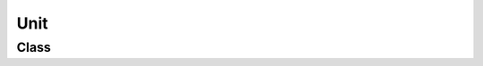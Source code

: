 Unit
====

Class
-----

.. py:class:: pybrood.Unit

    .. py:method:: getID() -> int

    .. py:method:: exists() -> bool

    .. py:method:: getReplayID() -> int

    .. py:method:: getPlayer() -> Player

    .. py:method:: getType() -> UnitType

    .. py:method:: getPosition() -> Tuple[int, int]

    .. py:method:: getTilePosition() -> Tuple[int, int]

    .. py:method:: getAngle() -> float

    .. py:method:: getVelocityX() -> float

    .. py:method:: getVelocityY() -> float

    .. py:method:: getRegion() -> Region

    .. py:method:: getLeft() -> int

    .. py:method:: getTop() -> int

    .. py:method:: getRight() -> int

    .. py:method:: getBottom() -> int

    .. py:method:: getHitPoints() -> int

    .. py:method:: getShields() -> int

    .. py:method:: getEnergy() -> int

    .. py:method:: getResources() -> int

    .. py:method:: getResourceGroup() -> int

    .. py:method:: getDistance(target: Tuple[int, int]) -> int

    .. py:method:: getDistance(target: Unit) -> int

    .. py:method:: hasPath(target: Tuple[int, int]) -> bool

    .. py:method:: hasPath(target: Unit) -> bool

    .. py:method:: getLastCommandFrame() -> int

    .. py:method:: getLastAttackingPlayer() -> Player

    .. py:method:: getInitialType() -> UnitType

    .. py:method:: getInitialPosition() -> Tuple[int, int]

    .. py:method:: getInitialTilePosition() -> Tuple[int, int]

    .. py:method:: getInitialHitPoints() -> int

    .. py:method:: getInitialResources() -> int

    .. py:method:: getKillCount() -> int

    .. py:method:: getAcidSporeCount() -> int

    .. py:method:: getInterceptorCount() -> int

    .. py:method:: getScarabCount() -> int

    .. py:method:: getSpiderMineCount() -> int

    .. py:method:: getGroundWeaponCooldown() -> int

    .. py:method:: getAirWeaponCooldown() -> int

    .. py:method:: getSpellCooldown() -> int

    .. py:method:: getDefenseMatrixPoints() -> int

    .. py:method:: getDefenseMatrixTimer() -> int

    .. py:method:: getEnsnareTimer() -> int

    .. py:method:: getIrradiateTimer() -> int

    .. py:method:: getLockdownTimer() -> int

    .. py:method:: getMaelstromTimer() -> int

    .. py:method:: getOrderTimer() -> int

    .. py:method:: getPlagueTimer() -> int

    .. py:method:: getRemoveTimer() -> int

    .. py:method:: getStasisTimer() -> int

    .. py:method:: getStimTimer() -> int

    .. py:method:: getBuildType() -> UnitType

    .. py:method:: getTrainingQueue() -> List[UnitType]

    .. py:method:: getTech() -> TechType

    .. py:method:: getUpgrade() -> UpgradeType

    .. py:method:: getRemainingBuildTime() -> int

    .. py:method:: getRemainingTrainTime() -> int

    .. py:method:: getRemainingResearchTime() -> int

    .. py:method:: getRemainingUpgradeTime() -> int

    .. py:method:: getBuildUnit() -> Unit

    .. py:method:: getTarget() -> Unit

    .. py:method:: getTargetPosition() -> Tuple[int, int]

    .. py:method:: getOrder() -> Order

    .. py:method:: getSecondaryOrder() -> Order

    .. py:method:: getOrderTarget() -> Unit

    .. py:method:: getOrderTargetPosition() -> Tuple[int, int]

    .. py:method:: getRallyPosition() -> Tuple[int, int]

    .. py:method:: getRallyUnit() -> Unit

    .. py:method:: getAddon() -> Unit

    .. py:method:: getNydusExit() -> Unit

    .. py:method:: getPowerUp() -> Unit

    .. py:method:: getTransport() -> Unit

    .. py:method:: getLoadedUnits() -> Unitset

    .. py:method:: getSpaceRemaining() -> int

    .. py:method:: getCarrier() -> Unit

    .. py:method:: getInterceptors() -> Unitset

    .. py:method:: getHatchery() -> Unit

    .. py:method:: getLarva() -> Unitset

    .. py:method:: getUnitsInRadius(radius: int) -> Unitset

    .. py:method:: getUnitsInWeaponRange(weapon: WeaponType) -> Unitset

    .. py:method:: getClosestUnit(radius: int=999999) -> Unit

    .. py:method:: hasNuke() -> bool

    .. py:method:: isAccelerating() -> bool

    .. py:method:: isAttacking() -> bool

    .. py:method:: isAttackFrame() -> bool

    .. py:method:: isBeingConstructed() -> bool

    .. py:method:: isBeingGathered() -> bool

    .. py:method:: isBeingHealed() -> bool

    .. py:method:: isBlind() -> bool

    .. py:method:: isBraking() -> bool

    .. py:method:: isBurrowed() -> bool

    .. py:method:: isCarryingGas() -> bool

    .. py:method:: isCarryingMinerals() -> bool

    .. py:method:: isCloaked() -> bool

    .. py:method:: isCompleted() -> bool

    .. py:method:: isConstructing() -> bool

    .. py:method:: isDefenseMatrixed() -> bool

    .. py:method:: isDetected() -> bool

    .. py:method:: isEnsnared() -> bool

    .. py:method:: isFlying() -> bool

    .. py:method:: isFollowing() -> bool

    .. py:method:: isGatheringGas() -> bool

    .. py:method:: isGatheringMinerals() -> bool

    .. py:method:: isHallucination() -> bool

    .. py:method:: isHoldingPosition() -> bool

    .. py:method:: isIdle() -> bool

    .. py:method:: isInterruptible() -> bool

    .. py:method:: isInvincible() -> bool

    .. py:method:: isInWeaponRange(target: Unit) -> bool

    .. py:method:: isIrradiated() -> bool

    .. py:method:: isLifted() -> bool

    .. py:method:: isLoaded() -> bool

    .. py:method:: isLockedDown() -> bool

    .. py:method:: isMaelstrommed() -> bool

    .. py:method:: isMorphing() -> bool

    .. py:method:: isMoving() -> bool

    .. py:method:: isParasited() -> bool

    .. py:method:: isPatrolling() -> bool

    .. py:method:: isPlagued() -> bool

    .. py:method:: isRepairing() -> bool

    .. py:method:: isResearching() -> bool

    .. py:method:: isSelected() -> bool

    .. py:method:: isSieged() -> bool

    .. py:method:: isStartingAttack() -> bool

    .. py:method:: isStasised() -> bool

    .. py:method:: isStimmed() -> bool

    .. py:method:: isStuck() -> bool

    .. py:method:: isTraining() -> bool

    .. py:method:: isUnderAttack() -> bool

    .. py:method:: isUnderDarkSwarm() -> bool

    .. py:method:: isUnderDisruptionWeb() -> bool

    .. py:method:: isUnderStorm() -> bool

    .. py:method:: isPowered() -> bool

    .. py:method:: isUpgrading() -> bool

    .. py:method:: isVisible(player: Player=None) -> bool

    .. py:method:: isTargetable() -> bool

    .. py:method:: attack(target: Tuple[int, int], shiftQueueCommand: bool=False) -> bool

    .. py:method:: attack(target: Unit, shiftQueueCommand: bool=False) -> bool

    .. py:method:: build(type: UnitType, target: Tuple[int, int]=TILEPOSITION_NONE) -> bool

    .. py:method:: buildAddon(type: UnitType) -> bool

    .. py:method:: train(type: UnitType=UnitTypes.None) -> bool

    .. py:method:: morph(type: UnitType) -> bool

    .. py:method:: research(tech: TechType) -> bool

    .. py:method:: upgrade(upgrade: UpgradeType) -> bool

    .. py:method:: setRallyPoint(target: Tuple[int, int]) -> bool

    .. py:method:: setRallyPoint(target: Unit) -> bool

    .. py:method:: move(target: Tuple[int, int], shiftQueueCommand: bool=False) -> bool

    .. py:method:: patrol(target: Tuple[int, int], shiftQueueCommand: bool=False) -> bool

    .. py:method:: holdPosition(shiftQueueCommand: bool=False) -> bool

    .. py:method:: stop(shiftQueueCommand: bool=False) -> bool

    .. py:method:: follow(target: Unit, shiftQueueCommand: bool=False) -> bool

    .. py:method:: gather(target: Unit, shiftQueueCommand: bool=False) -> bool

    .. py:method:: returnCargo(shiftQueueCommand: bool=False) -> bool

    .. py:method:: repair(target: Unit, shiftQueueCommand: bool=False) -> bool

    .. py:method:: burrow() -> bool

    .. py:method:: unburrow() -> bool

    .. py:method:: cloak() -> bool

    .. py:method:: decloak() -> bool

    .. py:method:: siege() -> bool

    .. py:method:: unsiege() -> bool

    .. py:method:: lift() -> bool

    .. py:method:: land(target: Tuple[int, int]) -> bool

    .. py:method:: load(target: Unit, shiftQueueCommand: bool=False) -> bool

    .. py:method:: unload(target: Unit) -> bool

    .. py:method:: unloadAll(shiftQueueCommand: bool=False) -> bool

    .. py:method:: unloadAll(target: Tuple[int, int], shiftQueueCommand: bool=False) -> bool

    .. py:method:: rightClick(target: Tuple[int, int], shiftQueueCommand: bool=False) -> bool

    .. py:method:: rightClick(target: Unit, shiftQueueCommand: bool=False) -> bool

    .. py:method:: haltConstruction() -> bool

    .. py:method:: cancelConstruction() -> bool

    .. py:method:: cancelAddon() -> bool

    .. py:method:: cancelTrain(slot: int=-2) -> bool

    .. py:method:: cancelMorph() -> bool

    .. py:method:: cancelResearch() -> bool

    .. py:method:: cancelUpgrade() -> bool

    .. py:method:: useTech(tech: TechType, target: Tuple[int, int]=POSITION_UNKNOWN) -> bool

    .. py:method:: useTech(tech: TechType, target: Unit=None) -> bool

    .. py:method:: placeCOP(target: Tuple[int, int]) -> bool

    .. py:method:: canCommand() -> bool

    .. py:method:: canCommandGrouped(checkCommandibility: bool=True) -> bool

    .. py:method:: canIssueCommandType(ct: UnitCommandType, checkCommandibility: bool=True) -> bool

    .. py:method:: canIssueCommandTypeGrouped(ct: UnitCommandType, checkCommandibilityGrouped: bool=True, checkCommandibility: bool=True) -> bool

    .. py:method:: canTargetUnit(targetUnit: Unit, checkCommandibility: bool=True) -> bool

    .. py:method:: canAttack(checkCommandibility: bool=True) -> bool

    .. py:method:: canAttack(target: Tuple[int, int], checkCanTargetUnit: bool=True, checkCanIssueCommandType: bool=True, checkCommandibility: bool=True) -> bool

    .. py:method:: canAttack(target: Unit, checkCanTargetUnit: bool=True, checkCanIssueCommandType: bool=True, checkCommandibility: bool=True) -> bool

    .. py:method:: canAttackGrouped(checkCommandibilityGrouped: bool=True, checkCommandibility: bool=True) -> bool

    .. py:method:: canAttackGrouped(target: Tuple[int, int], checkCanTargetUnit: bool=True, checkCanIssueCommandType: bool=True, checkCommandibilityGrouped: bool=True, checkCommandibility: bool=True) -> bool

    .. py:method:: canAttackGrouped(target: Unit, checkCanTargetUnit: bool=True, checkCanIssueCommandType: bool=True, checkCommandibilityGrouped: bool=True, checkCommandibility: bool=True) -> bool

    .. py:method:: canAttackMove(checkCommandibility: bool=True) -> bool

    .. py:method:: canAttackMoveGrouped(checkCommandibilityGrouped: bool=True, checkCommandibility: bool=True) -> bool

    .. py:method:: canAttackUnit(checkCommandibility: bool=True) -> bool

    .. py:method:: canAttackUnit(targetUnit: Unit, checkCanTargetUnit: bool=True, checkCanIssueCommandType: bool=True, checkCommandibility: bool=True) -> bool

    .. py:method:: canAttackUnitGrouped(checkCommandibilityGrouped: bool=True, checkCommandibility: bool=True) -> bool

    .. py:method:: canAttackUnitGrouped(targetUnit: Unit, checkCanTargetUnit: bool=True, checkCanIssueCommandType: bool=True, checkCommandibilityGrouped: bool=True, checkCommandibility: bool=True) -> bool

    .. py:method:: canBuild(checkCommandibility: bool=True) -> bool

    .. py:method:: canBuild(uType: UnitType, checkCanIssueCommandType: bool=True, checkCommandibility: bool=True) -> bool

    .. py:method:: canBuild(uType: UnitType, tilePos: Tuple[int, int], checkTargetUnitType: bool=True, checkCanIssueCommandType: bool=True, checkCommandibility: bool=True) -> bool

    .. py:method:: canBuildAddon(checkCommandibility: bool=True) -> bool

    .. py:method:: canBuildAddon(uType: UnitType, checkCanIssueCommandType: bool=True, checkCommandibility: bool=True) -> bool

    .. py:method:: canTrain(checkCommandibility: bool=True) -> bool

    .. py:method:: canTrain(uType: UnitType, checkCanIssueCommandType: bool=True, checkCommandibility: bool=True) -> bool

    .. py:method:: canMorph(checkCommandibility: bool=True) -> bool

    .. py:method:: canMorph(uType: UnitType, checkCanIssueCommandType: bool=True, checkCommandibility: bool=True) -> bool

    .. py:method:: canResearch(checkCommandibility: bool=True) -> bool

    .. py:method:: canResearch(type: TechType, checkCanIssueCommandType: bool=True) -> bool

    .. py:method:: canUpgrade(checkCommandibility: bool=True) -> bool

    .. py:method:: canUpgrade(type: UpgradeType, checkCanIssueCommandType: bool=True) -> bool

    .. py:method:: canSetRallyPoint(checkCommandibility: bool=True) -> bool

    .. py:method:: canSetRallyPoint(target: Tuple[int, int], checkCanTargetUnit: bool=True, checkCanIssueCommandType: bool=True, checkCommandibility: bool=True) -> bool

    .. py:method:: canSetRallyPoint(target: Unit, checkCanTargetUnit: bool=True, checkCanIssueCommandType: bool=True, checkCommandibility: bool=True) -> bool

    .. py:method:: canSetRallyPosition(checkCommandibility: bool=True) -> bool

    .. py:method:: canSetRallyUnit(checkCommandibility: bool=True) -> bool

    .. py:method:: canSetRallyUnit(targetUnit: Unit, checkCanTargetUnit: bool=True, checkCanIssueCommandType: bool=True, checkCommandibility: bool=True) -> bool

    .. py:method:: canMove(checkCommandibility: bool=True) -> bool

    .. py:method:: canMoveGrouped(checkCommandibilityGrouped: bool=True, checkCommandibility: bool=True) -> bool

    .. py:method:: canPatrol(checkCommandibility: bool=True) -> bool

    .. py:method:: canPatrolGrouped(checkCommandibilityGrouped: bool=True, checkCommandibility: bool=True) -> bool

    .. py:method:: canFollow(checkCommandibility: bool=True) -> bool

    .. py:method:: canFollow(targetUnit: Unit, checkCanTargetUnit: bool=True, checkCanIssueCommandType: bool=True, checkCommandibility: bool=True) -> bool

    .. py:method:: canGather(checkCommandibility: bool=True) -> bool

    .. py:method:: canGather(targetUnit: Unit, checkCanTargetUnit: bool=True, checkCanIssueCommandType: bool=True, checkCommandibility: bool=True) -> bool

    .. py:method:: canReturnCargo(checkCommandibility: bool=True) -> bool

    .. py:method:: canHoldPosition(checkCommandibility: bool=True) -> bool

    .. py:method:: canStop(checkCommandibility: bool=True) -> bool

    .. py:method:: canRepair(checkCommandibility: bool=True) -> bool

    .. py:method:: canRepair(targetUnit: Unit, checkCanTargetUnit: bool=True, checkCanIssueCommandType: bool=True, checkCommandibility: bool=True) -> bool

    .. py:method:: canBurrow(checkCommandibility: bool=True) -> bool

    .. py:method:: canUnburrow(checkCommandibility: bool=True) -> bool

    .. py:method:: canCloak(checkCommandibility: bool=True) -> bool

    .. py:method:: canDecloak(checkCommandibility: bool=True) -> bool

    .. py:method:: canSiege(checkCommandibility: bool=True) -> bool

    .. py:method:: canUnsiege(checkCommandibility: bool=True) -> bool

    .. py:method:: canLift(checkCommandibility: bool=True) -> bool

    .. py:method:: canLand(checkCommandibility: bool=True) -> bool

    .. py:method:: canLand(target: Tuple[int, int], checkCanIssueCommandType: bool=True, checkCommandibility: bool=True) -> bool

    .. py:method:: canLoad(checkCommandibility: bool=True) -> bool

    .. py:method:: canLoad(targetUnit: Unit, checkCanTargetUnit: bool=True, checkCanIssueCommandType: bool=True, checkCommandibility: bool=True) -> bool

    .. py:method:: canUnloadWithOrWithoutTarget(checkCommandibility: bool=True) -> bool

    .. py:method:: canUnloadAtPosition(targDropPos: Tuple[int, int], checkCanIssueCommandType: bool=True, checkCommandibility: bool=True) -> bool

    .. py:method:: canUnload(checkCommandibility: bool=True) -> bool

    .. py:method:: canUnload(targetUnit: Unit, checkCanTargetUnit: bool=True, checkPosition: bool=True, checkCanIssueCommandType: bool=True, checkCommandibility: bool=True) -> bool

    .. py:method:: canUnloadAll(checkCommandibility: bool=True) -> bool

    .. py:method:: canUnloadAllPosition(checkCommandibility: bool=True) -> bool

    .. py:method:: canUnloadAllPosition(targDropPos: Tuple[int, int], checkCanIssueCommandType: bool=True, checkCommandibility: bool=True) -> bool

    .. py:method:: canRightClick(checkCommandibility: bool=True) -> bool

    .. py:method:: canRightClick(target: Tuple[int, int], checkCanTargetUnit: bool=True, checkCanIssueCommandType: bool=True, checkCommandibility: bool=True) -> bool

    .. py:method:: canRightClick(target: Unit, checkCanTargetUnit: bool=True, checkCanIssueCommandType: bool=True, checkCommandibility: bool=True) -> bool

    .. py:method:: canRightClickGrouped(checkCommandibilityGrouped: bool=True, checkCommandibility: bool=True) -> bool

    .. py:method:: canRightClickGrouped(target: Tuple[int, int], checkCanTargetUnit: bool=True, checkCanIssueCommandType: bool=True, checkCommandibilityGrouped: bool=True, checkCommandibility: bool=True) -> bool

    .. py:method:: canRightClickGrouped(target: Unit, checkCanTargetUnit: bool=True, checkCanIssueCommandType: bool=True, checkCommandibilityGrouped: bool=True, checkCommandibility: bool=True) -> bool

    .. py:method:: canRightClickPosition(checkCommandibility: bool=True) -> bool

    .. py:method:: canRightClickPositionGrouped(checkCommandibilityGrouped: bool=True, checkCommandibility: bool=True) -> bool

    .. py:method:: canRightClickUnit(checkCommandibility: bool=True) -> bool

    .. py:method:: canRightClickUnit(targetUnit: Unit, checkCanTargetUnit: bool=True, checkCanIssueCommandType: bool=True, checkCommandibility: bool=True) -> bool

    .. py:method:: canRightClickUnitGrouped(checkCommandibilityGrouped: bool=True, checkCommandibility: bool=True) -> bool

    .. py:method:: canRightClickUnitGrouped(targetUnit: Unit, checkCanTargetUnit: bool=True, checkCanIssueCommandType: bool=True, checkCommandibilityGrouped: bool=True, checkCommandibility: bool=True) -> bool

    .. py:method:: canHaltConstruction(checkCommandibility: bool=True) -> bool

    .. py:method:: canCancelConstruction(checkCommandibility: bool=True) -> bool

    .. py:method:: canCancelAddon(checkCommandibility: bool=True) -> bool

    .. py:method:: canCancelTrain(checkCommandibility: bool=True) -> bool

    .. py:method:: canCancelTrainSlot(checkCommandibility: bool=True) -> bool

    .. py:method:: canCancelTrainSlot(slot: int, checkCanIssueCommandType: bool=True, checkCommandibility: bool=True) -> bool

    .. py:method:: canCancelMorph(checkCommandibility: bool=True) -> bool

    .. py:method:: canCancelResearch(checkCommandibility: bool=True) -> bool

    .. py:method:: canCancelUpgrade(checkCommandibility: bool=True) -> bool

    .. py:method:: canUseTechWithOrWithoutTarget(checkCommandibility: bool=True) -> bool

    .. py:method:: canUseTechWithOrWithoutTarget(tech: TechType, checkCanIssueCommandType: bool=True, checkCommandibility: bool=True) -> bool

    .. py:method:: canUseTech(tech: TechType, target: Tuple[int, int]=POSITION_UNKNOWN, checkCanTargetUnit: bool=True, checkTargetsType: bool=True, checkCanIssueCommandType: bool=True, checkCommandibility: bool=True) -> bool

    .. py:method:: canUseTech(tech: TechType, target: Unit=None, checkCanTargetUnit: bool=True, checkTargetsType: bool=True, checkCanIssueCommandType: bool=True, checkCommandibility: bool=True) -> bool

    .. py:method:: canUseTechWithoutTarget(tech: TechType, checkCanIssueCommandType: bool=True, checkCommandibility: bool=True) -> bool

    .. py:method:: canUseTechUnit(tech: TechType, checkCanIssueCommandType: bool=True, checkCommandibility: bool=True) -> bool

    .. py:method:: canUseTechUnit(tech: TechType, targetUnit: Unit, checkCanTargetUnit: bool=True, checkTargetsUnits: bool=True, checkCanIssueCommandType: bool=True, checkCommandibility: bool=True) -> bool

    .. py:method:: canUseTechPosition(tech: TechType, checkCanIssueCommandType: bool=True, checkCommandibility: bool=True) -> bool

    .. py:method:: canUseTechPosition(tech: TechType, target: Tuple[int, int], checkTargetsPositions: bool=True, checkCanIssueCommandType: bool=True, checkCommandibility: bool=True) -> bool

    .. py:method:: canPlaceCOP(checkCommandibility: bool=True) -> bool

    .. py:method:: canPlaceCOP(target: Tuple[int, int], checkCanIssueCommandType: bool=True, checkCommandibility: bool=True) -> bool


